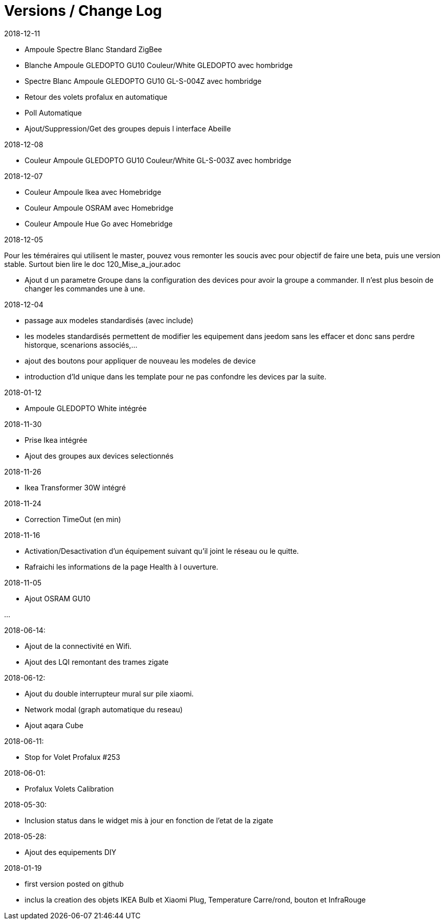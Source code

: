 
= Versions / Change Log


2018-12-11

- Ampoule Spectre Blanc Standard ZigBee
- Blanche Ampoule GLEDOPTO GU10 Couleur/White GLEDOPTO avec hombridge
- Spectre Blanc Ampoule GLEDOPTO GU10 GL-S-004Z avec hombridge
- Retour des volets profalux en automatique
- Poll Automatique
- Ajout/Suppression/Get des groupes depuis l interface Abeille

2018-12-08

- Couleur Ampoule GLEDOPTO GU10 Couleur/White GL-S-003Z avec hombridge

2018-12-07

- Couleur Ampoule Ikea avec Homebridge
- Couleur Ampoule OSRAM avec Homebridge
- Couleur Ampoule Hue Go avec Homebridge


2018-12-05

[red]#Pour les téméraires qui utilisent le master, pouvez vous remonter les soucis avec pour objectif de faire une beta, puis une version stable. Surtout bien lire le doc 120_Mise_a_jour.adoc#

- Ajout d un parametre Groupe dans la configuration des devices pour avoir la groupe a commander. Il n'est plus besoin de changer les commandes une à une.

2018-12-04

- passage aux modeles standardisés (avec include)
- les modeles standardisés permettent de modifier les equipement dans jeedom sans les effacer et donc sans perdre historque, scenarions associés,...
- ajout des boutons pour appliquer de nouveau les modeles de device
- introduction d'Id unique dans les template pour ne pas confondre les devices par la suite.

2018-01-12

- Ampoule GLEDOPTO White intégrée

2018-11-30

- Prise Ikea intégrée
- Ajout des groupes aux devices selectionnés

2018-11-26

- Ikea Transformer 30W intégré

2018-11-24

- Correction TimeOut (en min)

2018-11-16

- Activation/Desactivation d'un équipement suivant qu'il joint le réseau ou le quitte.
- Rafraichi les informations de la page Health à l ouverture.

2018-11-05

- Ajout OSRAM GU10

...


2018-06-14:

- Ajout de la connectivité en Wifi.
- Ajout des LQI remontant des trames zigate

2018-06-12:

- Ajout du double interrupteur mural sur pile xiaomi.
- Network modal (graph automatique du reseau)
- Ajout aqara Cube

2018-06-11:

- Stop for Volet Profalux #253

2018-06-01:

- Profalux Volets Calibration

2018-05-30:

- Inclusion status dans le widget mis à jour en fonction de l’etat de la zigate

2018-05-28:

- Ajout des equipements DIY

2018-01-19

- first version posted on github
- inclus la creation des objets IKEA Bulb et Xiaomi Plug, Temperature Carre/rond, bouton et InfraRouge

